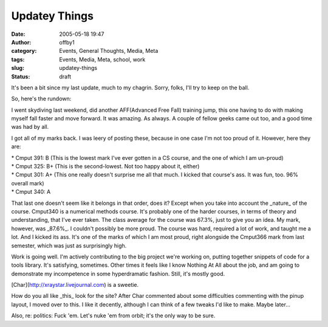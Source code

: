 Updatey Things
##############
:date: 2005-05-18 19:47
:author: offby1
:category: Events, General Thoughts, Media, Meta
:tags: Events, Media, Meta, school, work
:slug: updatey-things
:status: draft

It's been a bit since my last update, much to my chagrin. Sorry, folks,
I'll try to keep on the ball.

So, here's the rundown:

I went skydiving last weekend, did another AFF(Advanced Free Fall)
training jump, this one having to do with making myself fall faster and
move forward. It was amazing. As always. A couple of fellow geeks came
out too, and a good time was had by all.

I got all of my marks back. I was leery of posting these, because in one
case I'm not too proud of it. However, here they are:

| \* Cmput 391: B (This is the lowest mark I've ever gotten in a CS
  course, and the one of which I am un-proud)
| \* Cmput 325: B+ (This is the second-lowest. Not too happy about it,
  either)
| \* Cmput 301: A+ (This one really doesn't surprise me all that much. I
  kicked that course's ass. It was fun, too. 96% overall mark)
| \* Cmput 340: A

That last one doesn't seem like it belongs in that order, does it?
Except when you take into account the \_nature\_ of the course. Cmput340
is a numerical methods course. It's probably one of the harder courses,
in terms of theory and understanding, that I've ever taken. The class
average for the course was 67.3%, just to give you an idea. My mark,
however, was \_87.6%\_. I couldn't possibly be more proud. The course
was hard, required a lot of work, and taught me a lot. And I kicked its
ass. It's one of the marks of which I am most proud, right alongside the
Cmput366 mark from last semester, which was just as surprisingly high.

Work is going well. I'm actively contributing to the big project we're
working on, putting together snippets of code for a tools library. It's
satisfying, sometimes. Other times it feels like I know Nothing At All
about the job, and am going to demonstrate my incompetence in some
hyperdramatic fashion. Still, it's mostly good.

[Char](http://xraystar.livejournal.com) is a sweetie.

How do you all like \_this\_ look for the site? After Char commented
about some difficulties commenting with the pinup layout, I moved over
to this. I like it decently, although I can think of a few tweaks I'd
like to make. Maybe later...

Also, re: politics: Fuck 'em. Let's nuke 'em from orbit; it's the only
way to be sure.
